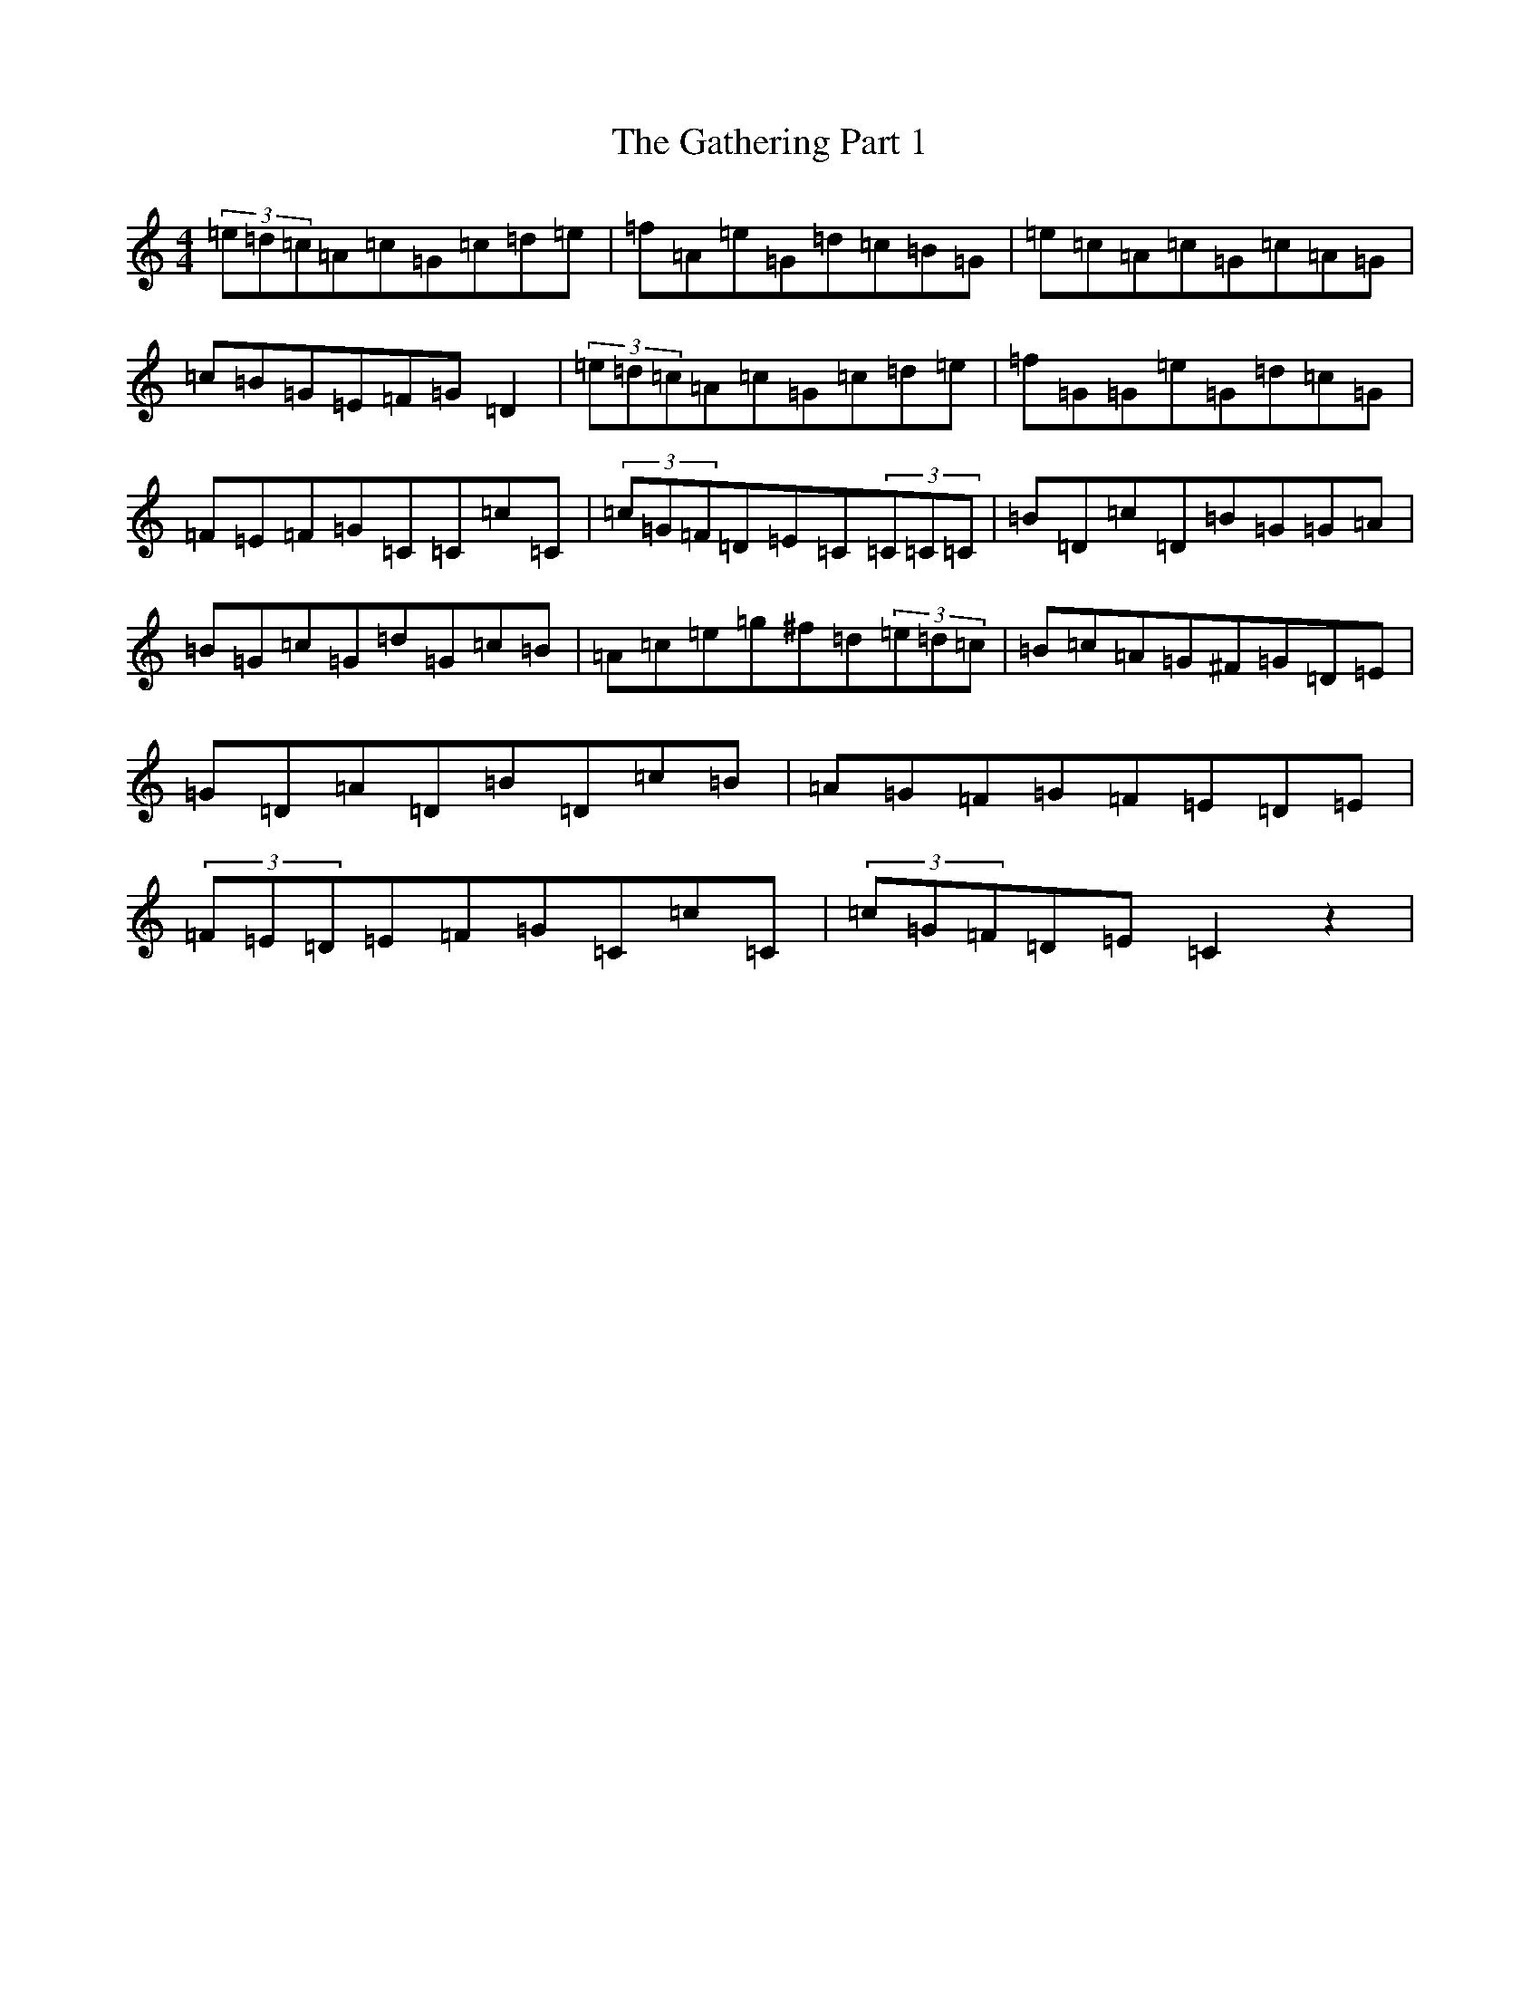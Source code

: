 X: 7784
T: Gathering Part 1, The
S: https://thesession.org/tunes/12690#setting21946
Z: G Major
R: reel
M:4/4
L:1/8
K: C Major
(3=e=d=c=A=c=G=c=d=e|=f=A=e=G=d=c=B=G|=e=c=A=c=G=c=A=G|=c=B=G=E=F=G=D2|(3=e=d=c=A=c=G=c=d=e|=f=G=G=e=G=d=c=G|=F=E=F=G=C=C=c=C|(3=c=G=F=D=E=C(3=C=C=C|=B=D=c=D=B=G=G=A|=B=G=c=G=d=G=c=B|=A=c=e=g^f=d(3=e=d=c|=B=c=A=G^F=G=D=E|=G=D=A=D=B=D=c=B|=A=G=F=G=F=E=D=E|(3=F=E=D=E=F=G=C=c=C|(3=c=G=F=D=E=C2z2|